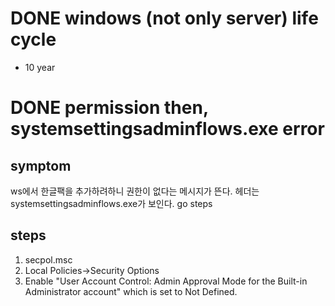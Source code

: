 * DONE windows (not only server) life cycle

- 10 year

* DONE permission then, systemsettingsadminflows.exe error

** symptom

ws에서 한글팩을 추가하려하니 권한이 없다는 메시지가 뜬다. 헤더는 systemsettingsadminflows.exe가 보인다. go steps

** steps

1. secpol.msc
2. Local Policies->Security Options 
3. Enable "User Account Control: Admin Approval Mode for the Built-in Administrator account" which is set to Not Defined.

